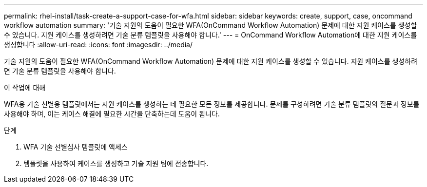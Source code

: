 ---
permalink: rhel-install/task-create-a-support-case-for-wfa.html 
sidebar: sidebar 
keywords: create, support, case, oncommand workflow automation 
summary: '기술 지원의 도움이 필요한 WFA(OnCommand Workflow Automation) 문제에 대한 지원 케이스를 생성할 수 있습니다. 지원 케이스를 생성하려면 기술 분류 템플릿을 사용해야 합니다.' 
---
= OnCommand Workflow Automation에 대한 지원 케이스를 생성합니다
:allow-uri-read: 
:icons: font
:imagesdir: ../media/


[role="lead"]
기술 지원의 도움이 필요한 WFA(OnCommand Workflow Automation) 문제에 대한 지원 케이스를 생성할 수 있습니다. 지원 케이스를 생성하려면 기술 분류 템플릿을 사용해야 합니다.

.이 작업에 대해
WFA용 기술 선별용 템플릿에서는 지원 케이스를 생성하는 데 필요한 모든 정보를 제공합니다. 문제를 구성하려면 기술 분류 템플릿의 질문과 정보를 사용해야 하며, 이는 케이스 해결에 필요한 시간을 단축하는데 도움이 됩니다.

.단계
. WFA 기술 선별심사 템플릿에 액세스
. 템플릿을 사용하여 케이스를 생성하고 기술 지원 팀에 전송합니다.

